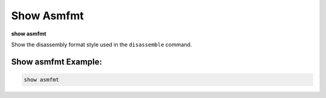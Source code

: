 .. index:: show; asmfmt
.. _show_asmfmt:

Show Asmfmt
-----------

**show asmfmt**

Show the disassembly format style used in the ``disassemble`` command.

Show asmfmt Example:
++++++++++++++++++++

.. code-block::

    show asmfmt

.. seealso::

   :ref:`set asmfmt <set_asmfmt>`
